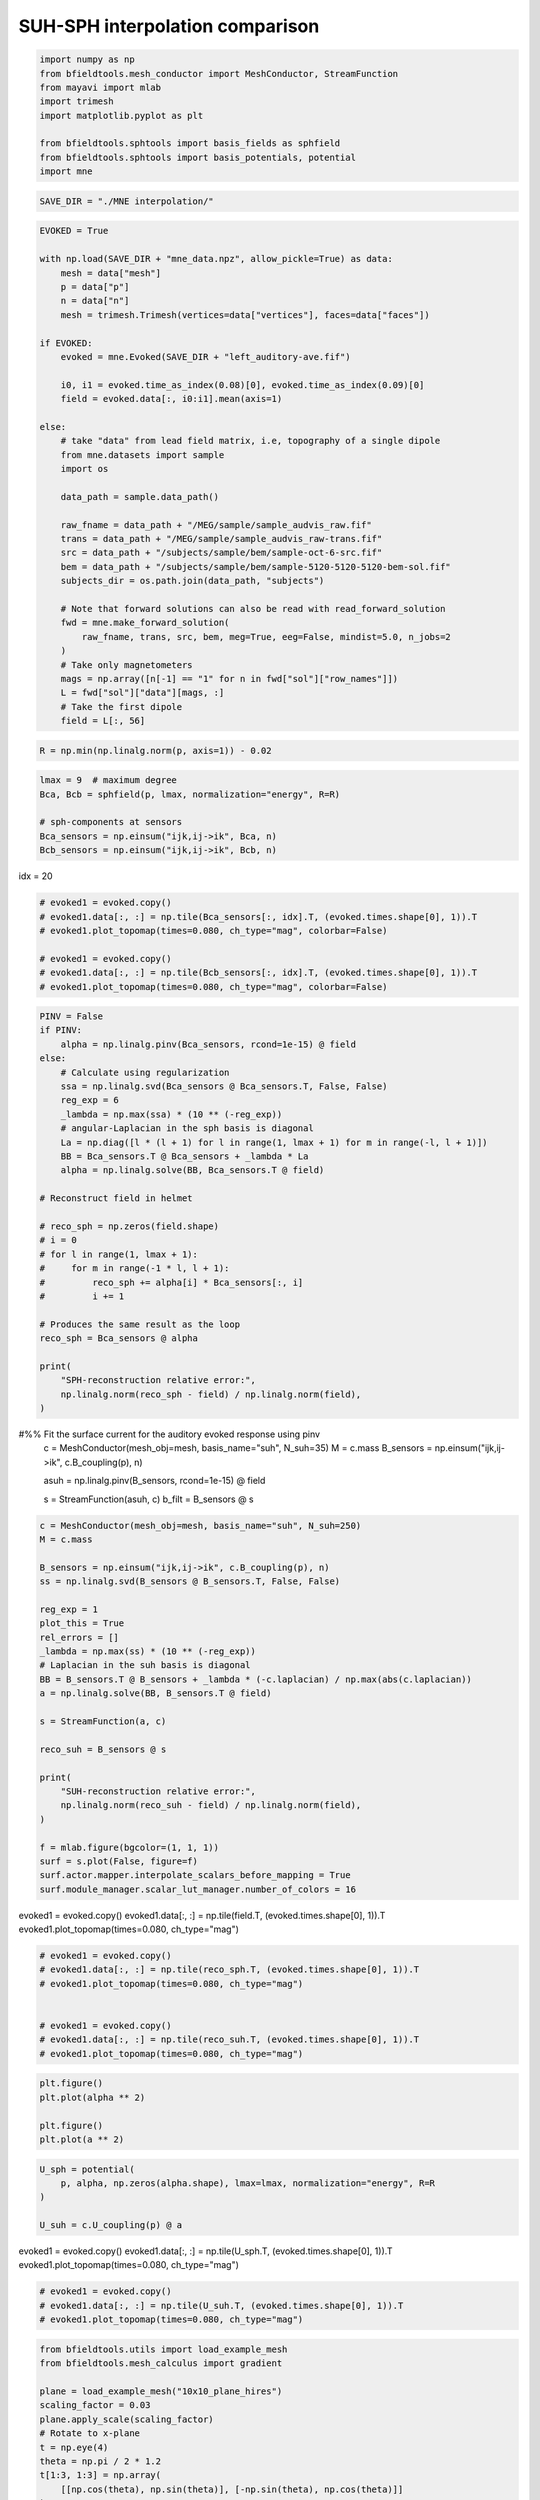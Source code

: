.. only:: html

    .. note::
        :class: sphx-glr-download-link-note

        Click :ref:`here <sphx_glr_download_auto_examples_publication_software_suh_sph_interpolation.py>`     to download the full example code
    .. rst-class:: sphx-glr-example-title

    .. _sphx_glr_auto_examples_publication_software_suh_sph_interpolation.py:


SUH-SPH interpolation comparison
==================================


.. code-block:: default



    import numpy as np
    from bfieldtools.mesh_conductor import MeshConductor, StreamFunction
    from mayavi import mlab
    import trimesh
    import matplotlib.pyplot as plt

    from bfieldtools.sphtools import basis_fields as sphfield
    from bfieldtools.sphtools import basis_potentials, potential
    import mne










.. code-block:: default

    SAVE_DIR = "./MNE interpolation/"









.. code-block:: default

    EVOKED = True

    with np.load(SAVE_DIR + "mne_data.npz", allow_pickle=True) as data:
        mesh = data["mesh"]
        p = data["p"]
        n = data["n"]
        mesh = trimesh.Trimesh(vertices=data["vertices"], faces=data["faces"])

    if EVOKED:
        evoked = mne.Evoked(SAVE_DIR + "left_auditory-ave.fif")

        i0, i1 = evoked.time_as_index(0.08)[0], evoked.time_as_index(0.09)[0]
        field = evoked.data[:, i0:i1].mean(axis=1)

    else:
        # take "data" from lead field matrix, i.e, topography of a single dipole
        from mne.datasets import sample
        import os

        data_path = sample.data_path()

        raw_fname = data_path + "/MEG/sample/sample_audvis_raw.fif"
        trans = data_path + "/MEG/sample/sample_audvis_raw-trans.fif"
        src = data_path + "/subjects/sample/bem/sample-oct-6-src.fif"
        bem = data_path + "/subjects/sample/bem/sample-5120-5120-5120-bem-sol.fif"
        subjects_dir = os.path.join(data_path, "subjects")

        # Note that forward solutions can also be read with read_forward_solution
        fwd = mne.make_forward_solution(
            raw_fname, trans, src, bem, meg=True, eeg=False, mindist=5.0, n_jobs=2
        )
        # Take only magnetometers
        mags = np.array([n[-1] == "1" for n in fwd["sol"]["row_names"]])
        L = fwd["sol"]["data"][mags, :]
        # Take the first dipole
        field = L[:, 56]





.. rst-class:: sphx-glr-script-out

 Out:

 .. code-block:: none

        Read a total of 4 projection items:
            PCA-v1 (1 x 102) active
            PCA-v2 (1 x 102) active
            PCA-v3 (1 x 102) active
            Average EEG reference (1 x 60) active
        Found the data of interest:
            t =    -199.80 ...     499.49 ms (Left Auditory)
            0 CTF compensation matrices available
            nave = 55 - aspect type = 100
    Projections have already been applied. Setting proj attribute to True.





.. code-block:: default


    R = np.min(np.linalg.norm(p, axis=1)) - 0.02









.. code-block:: default


    lmax = 9  # maximum degree
    Bca, Bcb = sphfield(p, lmax, normalization="energy", R=R)

    # sph-components at sensors
    Bca_sensors = np.einsum("ijk,ij->ik", Bca, n)
    Bcb_sensors = np.einsum("ijk,ij->ik", Bcb, n)









idx = 20


.. code-block:: default


    # evoked1 = evoked.copy()
    # evoked1.data[:, :] = np.tile(Bca_sensors[:, idx].T, (evoked.times.shape[0], 1)).T
    # evoked1.plot_topomap(times=0.080, ch_type="mag", colorbar=False)

    # evoked1 = evoked.copy()
    # evoked1.data[:, :] = np.tile(Bcb_sensors[:, idx].T, (evoked.times.shape[0], 1)).T
    # evoked1.plot_topomap(times=0.080, ch_type="mag", colorbar=False)









.. code-block:: default

    PINV = False
    if PINV:
        alpha = np.linalg.pinv(Bca_sensors, rcond=1e-15) @ field
    else:
        # Calculate using regularization
        ssa = np.linalg.svd(Bca_sensors @ Bca_sensors.T, False, False)
        reg_exp = 6
        _lambda = np.max(ssa) * (10 ** (-reg_exp))
        # angular-Laplacian in the sph basis is diagonal
        La = np.diag([l * (l + 1) for l in range(1, lmax + 1) for m in range(-l, l + 1)])
        BB = Bca_sensors.T @ Bca_sensors + _lambda * La
        alpha = np.linalg.solve(BB, Bca_sensors.T @ field)

    # Reconstruct field in helmet

    # reco_sph = np.zeros(field.shape)
    # i = 0
    # for l in range(1, lmax + 1):
    #     for m in range(-1 * l, l + 1):
    #         reco_sph += alpha[i] * Bca_sensors[:, i]
    #         i += 1

    # Produces the same result as the loop
    reco_sph = Bca_sensors @ alpha

    print(
        "SPH-reconstruction relative error:",
        np.linalg.norm(reco_sph - field) / np.linalg.norm(field),
    )





.. rst-class:: sphx-glr-script-out

 Out:

 .. code-block:: none

    SPH-reconstruction relative error: 0.011665640868582917




#%% Fit the surface current for the auditory evoked response using pinv
 c = MeshConductor(mesh_obj=mesh, basis_name="suh", N_suh=35)
 M = c.mass
 B_sensors = np.einsum("ijk,ij->ik", c.B_coupling(p), n)


 asuh = np.linalg.pinv(B_sensors, rcond=1e-15) @ field

 s = StreamFunction(asuh, c)
 b_filt = B_sensors @ s


.. code-block:: default


    c = MeshConductor(mesh_obj=mesh, basis_name="suh", N_suh=250)
    M = c.mass

    B_sensors = np.einsum("ijk,ij->ik", c.B_coupling(p), n)
    ss = np.linalg.svd(B_sensors @ B_sensors.T, False, False)

    reg_exp = 1
    plot_this = True
    rel_errors = []
    _lambda = np.max(ss) * (10 ** (-reg_exp))
    # Laplacian in the suh basis is diagonal
    BB = B_sensors.T @ B_sensors + _lambda * (-c.laplacian) / np.max(abs(c.laplacian))
    a = np.linalg.solve(BB, B_sensors.T @ field)

    s = StreamFunction(a, c)

    reco_suh = B_sensors @ s

    print(
        "SUH-reconstruction relative error:",
        np.linalg.norm(reco_suh - field) / np.linalg.norm(field),
    )

    f = mlab.figure(bgcolor=(1, 1, 1))
    surf = s.plot(False, figure=f)
    surf.actor.mapper.interpolate_scalars_before_mapping = True
    surf.module_manager.scalar_lut_manager.number_of_colors = 16




.. image:: /auto_examples/publication_software/images/sphx_glr_suh_sph_interpolation_001.png
    :class: sphx-glr-single-img


.. rst-class:: sphx-glr-script-out

 Out:

 .. code-block:: none

    Calculating surface harmonics expansion...
    Computing the laplacian matrix...
    Computing the mass matrix...
    Closed mesh or Neumann BC, leaving out the constant component
    Computing the mass matrix...
    Computing magnetic field coupling matrix, 2562 vertices by 102 target points... took 0.19 seconds.
    Computing the laplacian matrix...
    SUH-reconstruction relative error: 0.011259097908098575




evoked1 = evoked.copy()
evoked1.data[:, :] = np.tile(field.T, (evoked.times.shape[0], 1)).T
evoked1.plot_topomap(times=0.080, ch_type="mag")


.. code-block:: default


    # evoked1 = evoked.copy()
    # evoked1.data[:, :] = np.tile(reco_sph.T, (evoked.times.shape[0], 1)).T
    # evoked1.plot_topomap(times=0.080, ch_type="mag")


    # evoked1 = evoked.copy()
    # evoked1.data[:, :] = np.tile(reco_suh.T, (evoked.times.shape[0], 1)).T
    # evoked1.plot_topomap(times=0.080, ch_type="mag")










.. code-block:: default

    plt.figure()
    plt.plot(alpha ** 2)

    plt.figure()
    plt.plot(a ** 2)





.. rst-class:: sphx-glr-horizontal


    *

      .. image:: /auto_examples/publication_software/images/sphx_glr_suh_sph_interpolation_002.png
            :class: sphx-glr-multi-img

    *

      .. image:: /auto_examples/publication_software/images/sphx_glr_suh_sph_interpolation_003.png
            :class: sphx-glr-multi-img


.. rst-class:: sphx-glr-script-out

 Out:

 .. code-block:: none


    [<matplotlib.lines.Line2D object at 0x7f73347ad650>]




.. code-block:: default

    U_sph = potential(
        p, alpha, np.zeros(alpha.shape), lmax=lmax, normalization="energy", R=R
    )

    U_suh = c.U_coupling(p) @ a





.. rst-class:: sphx-glr-script-out

 Out:

 .. code-block:: none

    Computing scalar potential coupling matrix, 2562 vertices by 102 target points... took 0.32 seconds.




evoked1 = evoked.copy()
evoked1.data[:, :] = np.tile(U_sph.T, (evoked.times.shape[0], 1)).T
evoked1.plot_topomap(times=0.080, ch_type="mag")


.. code-block:: default


    # evoked1 = evoked.copy()
    # evoked1.data[:, :] = np.tile(U_suh.T, (evoked.times.shape[0], 1)).T
    # evoked1.plot_topomap(times=0.080, ch_type="mag")










.. code-block:: default

    from bfieldtools.utils import load_example_mesh
    from bfieldtools.mesh_calculus import gradient

    plane = load_example_mesh("10x10_plane_hires")
    scaling_factor = 0.03
    plane.apply_scale(scaling_factor)
    # Rotate to x-plane
    t = np.eye(4)
    theta = np.pi / 2 * 1.2
    t[1:3, 1:3] = np.array(
        [[np.cos(theta), np.sin(theta)], [-np.sin(theta), np.cos(theta)]]
    )
    plane.apply_transform(t)

    c.U_coupling.reset()
    U_suh = c.U_coupling(plane.vertices) @ a
    # Adapt mesh to the function and calculate new points
    for i in range(2):
        g = np.linalg.norm(gradient(U_suh, plane), axis=0)
        face_ind = np.flatnonzero(g > g.max() * 0.05)
        plane = plane.subdivide(face_ind)
        U_suh = c.U_coupling(plane.vertices) @ a

    U_sph = potential(
        plane.vertices, alpha, np.zeros(alpha.shape), lmax=lmax, normalization="energy", R=R
    )





.. rst-class:: sphx-glr-script-out

 Out:

 .. code-block:: none

    Computing scalar potential coupling matrix, 2562 vertices by 1592 target points... took 4.66 seconds.
    Computing scalar potential coupling matrix, 2562 vertices by 838 target points... took 2.63 seconds.
    Computing scalar potential coupling matrix, 2562 vertices by 880 target points... took 2.73 seconds.





.. code-block:: default

    from bfieldtools.viz import plot_data_on_vertices
    from bfieldtools.viz import plot_mesh

    # Mask inside/outside using solid angle
    mask = abs(c.U_coupling.matrix.sum(axis=1)) < 1e-6
    f = plot_data_on_vertices(plane, U_suh * mask, ncolors=15)
    # plot_mesh(mesh, figure=f)
    f = plot_data_on_vertices(plane, U_sph * mask, ncolors=15)
    # plot_mesh(mesh, figure=f)
    f = plot_data_on_vertices(plane, (U_suh - U_sph) * mask, ncolors=15)
    plot_mesh(mesh, figure=f)



.. rst-class:: sphx-glr-horizontal


    *

      .. image:: /auto_examples/publication_software/images/sphx_glr_suh_sph_interpolation_004.png
            :class: sphx-glr-multi-img

    *

      .. image:: /auto_examples/publication_software/images/sphx_glr_suh_sph_interpolation_005.png
            :class: sphx-glr-multi-img

    *

      .. image:: /auto_examples/publication_software/images/sphx_glr_suh_sph_interpolation_006.png
            :class: sphx-glr-multi-img


.. rst-class:: sphx-glr-script-out

 Out:

 .. code-block:: none


    <mayavi.modules.surface.Surface object at 0x7f7334241bf0>




.. rst-class:: sphx-glr-timing

   **Total running time of the script:** ( 0 minutes  29.130 seconds)


.. _sphx_glr_download_auto_examples_publication_software_suh_sph_interpolation.py:


.. only :: html

 .. container:: sphx-glr-footer
    :class: sphx-glr-footer-example



  .. container:: sphx-glr-download sphx-glr-download-python

     :download:`Download Python source code: suh_sph_interpolation.py <suh_sph_interpolation.py>`



  .. container:: sphx-glr-download sphx-glr-download-jupyter

     :download:`Download Jupyter notebook: suh_sph_interpolation.ipynb <suh_sph_interpolation.ipynb>`


.. only:: html

 .. rst-class:: sphx-glr-signature

    `Gallery generated by Sphinx-Gallery <https://sphinx-gallery.github.io>`_
